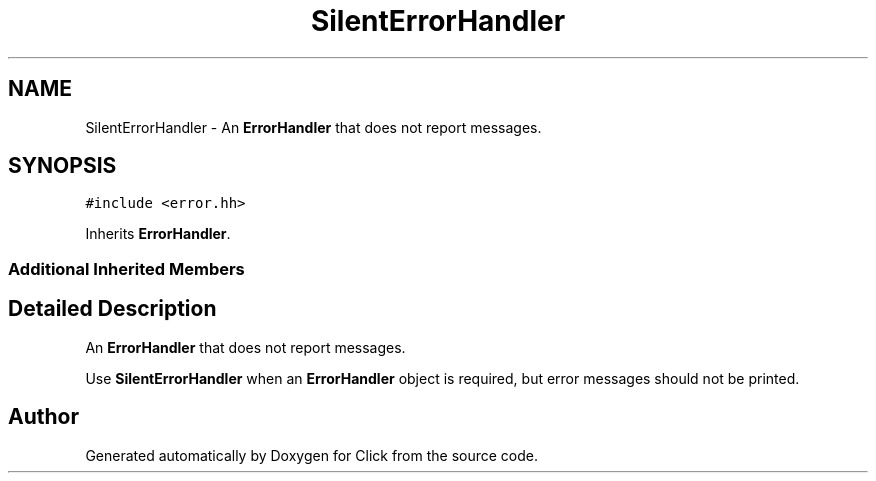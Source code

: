 .TH "SilentErrorHandler" 3 "Thu Oct 12 2017" "Click" \" -*- nroff -*-
.ad l
.nh
.SH NAME
SilentErrorHandler \- An \fBErrorHandler\fP that does not report messages\&.  

.SH SYNOPSIS
.br
.PP
.PP
\fC#include <error\&.hh>\fP
.PP
Inherits \fBErrorHandler\fP\&.
.SS "Additional Inherited Members"
.SH "Detailed Description"
.PP 
An \fBErrorHandler\fP that does not report messages\&. 

Use \fBSilentErrorHandler\fP when an \fBErrorHandler\fP object is required, but error messages should not be printed\&. 

.SH "Author"
.PP 
Generated automatically by Doxygen for Click from the source code\&.
